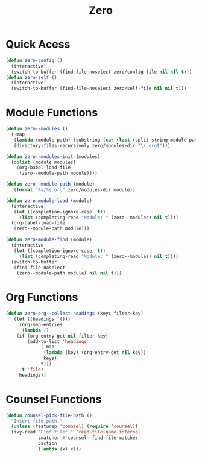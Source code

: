 #+title: Zero

* Quick Acess
#+begin_src emacs-lisp
(defun zero-config ()
  (interactive)
  (switch-to-buffer (find-file-noselect zero/config-file nil nil t)))
(defun zero-self ()
  (interactive)
  (switch-to-buffer (find-file-noselect zero/self-file nil nil t)))
#+end_src
* Module Functions
#+begin_src emacs-lisp
(defun zero--modules ()
  (-map
   (lambda (module-path) (substring (car (last (split-string module-path "/"))) 0 -4))
   (directory-files-recursively zero/modules-dir "\\.org$")))

(defun zero--modules-init (modules)
  (dolist (module modules)
    (org-babel-load-file 
     (zero--module-path module))))

(defun zero--module-path (module)
   (format "%s/%s.org" zero/modules-dir module))

(defun zero-module-load (module)
  (interactive
   (let ((completion-ignore-case  t))
     (list (completing-read "Module: " (zero--modules) nil t))))
  (org-babel-load-file 
   (zero--module-path module)))

(defun zero-module-find (module)
  (interactive
   (let ((completion-ignore-case  t))
     (list (completing-read "Module: " (zero--modules) nil t))))
  (switch-to-buffer
   (find-file-noselect 
    (zero--module-path module) nil nil t)))
#+end_src


* Org Functions
#+begin_src emacs-lisp
(defun zero-org--collect-headings (keys filter-key)
   (let ((headings '()))
     (org-map-entries
      (lambda ()
	(if (org-entry-get nil filter-key)
	    (add-to-list 'headings
			 (-map
			  (lambda (key) (org-entry-get nil key))
			  keys)
			 t)))
      t 'file)
     headings))
#+end_src

* Counsel Functions
#+begin_src emacs-lisp
(defun counsel-pick-file-path ()
  "Insert file path."
  (unless (featurep 'counsel) (require 'counsel))
  (ivy-read "Find file: " 'read-file-name-internal
            :matcher #'counsel--find-file-matcher
            :action
            (lambda (x) x)))
#+end_src
